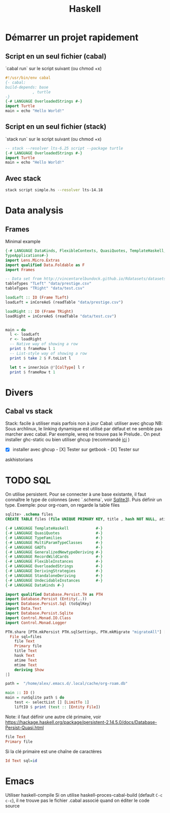 :PROPERTIES:
:ID:       f00d4e2c-1c4e-4944-80fd-e8a6667e86df
:END:
#+title: Haskell
#+filetags: cs
* Démarrer un projet rapidement
** Script en un seul fichier (cabal)
`cabal run` sur le script suivant (ou chmod +x)
#+begin_src haskell
#!/usr/bin/env cabal
{- cabal:
build-depends: base
            , turtle
-}
{-# LANGUAGE OverloadedStrings #-}
import Turtle
main = echo "Hello World!"
#+end_src
** Script en un seul fichier (stack)
`stack run` sur le script suivant (ou chmod +x)
#+begin_src haskell
-- stack --resolver lts-6.25 script --package turtle
{-# LANGUAGE OverloadedStrings #-}
import Turtle
main = echo "Hello World!"
#+end_src

** Avec stack
#+begin_src sh
stack script simple.hs --resolver lts-14.18
#+end_src
* Data analysis
** Frames
Minimal example
#+begin_src haskell
{-# LANGUAGE DataKinds, FlexibleContexts, QuasiQuotes, TemplateHaskell, TypeApplications,
TypeApplications#-}
import Lens.Micro.Extras
import qualified Data.Foldable as F
import Frames

-- Data set from http://vincentarelbundock.github.io/Rdatasets/datasets.html
tableTypes "TLeft" "data/prestige.csv"
tableTypes "TRight" "data/test.csv"

loadLeft :: IO (Frame TLeft)
loadLeft = inCoreAoS (readTable "data/prestige.csv")

loadRight :: IO (Frame TRight)
loadRight = inCoreAoS (readTable "data/test.csv")


main = do
  l <- loadLeft
  r <- loadRight
  -- Native way of showing a row
  print $ frameRow l 1
  -- List-style way of showing a row
  print $ take 2 $ F.toList l

  let t = innerJoin @'[ColType] l r
  print $ frameRow t 1

#+end_src
* Divers
** Cabal vs stack
   :PROPERTIES:
   :CUSTOM_ID: cabal-vs-stack
   :END:

Stack: facile à utiliser mais parfois non à jour Cabal: utiliser avec
ghcup NB: Sous archlinux, le linking dynamique est utilisé par défaut et
ne semble pas marcher avec cabal. Par exemple, wreq ne trouve pas le
Prelude.. On peut installer ghc-static ou bien utiliser ghcup
(recommandé
[[https://github.com/haskell/haskell-ide-engine/issues/1647][ici]] )

- [X] installer avec ghcup - [X] Tester sur getbook - [X] Tester sur
askhistorians
* TODO SQL
:PROPERTIES:
:ID:       87a191ea-a2aa-41f7-873d-a54676523a77
:END:
On utilise persistent. Pour se connecter à une base existante, il faut connaître le type de colonnes (avec `.schema`, voir [[id:6ffe3a57-b7b8-4334-8d49-f4586d2943ae][Sqlite3]]).
Puis définir un type.
Exemple: pour org-roam, on regarde la table files
#+begin_src sql
sqlite> .schema files
CREATE TABLE files (file UNIQUE PRIMARY KEY, title , hash NOT NULL, atime NOT NULL, mtime NOT NULL);
#+end_src
#+begin_src haskell
{-# LANGUAGE TemplateHaskell            #-}
{-# LANGUAGE QuasiQuotes                #-}
{-# LANGUAGE TypeFamilies               #-}
{-# LANGUAGE MultiParamTypeClasses      #-}
{-# LANGUAGE GADTs                      #-}
{-# LANGUAGE GeneralizedNewtypeDeriving #-}
{-# LANGUAGE RecordWildCards            #-}
{-# LANGUAGE FlexibleInstances          #-}
{-# LANGUAGE OverloadedStrings          #-}
{-# LANGUAGE DerivingStrategies         #-}
{-# LANGUAGE StandaloneDeriving         #-}
{-# LANGUAGE UndecidableInstances       #-}
{-# LANGUAGE DataKinds #-}

import qualified Database.Persist.TH as PTH
import Database.Persist (Entity(..))
import Database.Persist.Sql (toSqlKey)
import Data.Text
import Database.Persist.Sqlite
import Control.Monad.IO.Class
import Control.Monad.Logger

PTH.share [PTH.mkPersist PTH.sqlSettings, PTH.mkMigrate "migrateAll"] [PTH.persistLowerCase|
  File sql=files
    file Text
    Primary file
    title Text
    hask Text
    atime Text
    mtime Text
    deriving Show
|]

path =  "/home/alex/.emacs.d/.local/cache/org-roam.db"

main :: IO ()
main = runSqlite path $ do
    test <- selectList [] [LimitTo 1]
    liftIO $ print (test :: [Entity File])
#+end_src
Note: il faut définir une autre clé primaire, voir https://hackage.haskell.org/package/persistent-2.14.5.0/docs/Database-Persist-Quasi.html
#+begin_src haskell
    file Text
    Primary file
#+end_src
Si la clé primaire est une chaîne de caractères
#+begin_src haskell
    Id Text sql=id
#+end_src

* Emacs
Utiliser haskell-compile
Si on utilise haskell-proces-cabal-build (default =C-c c-c=), il ne trouve pas le fichier .cabal associé quand on éditer le code source

